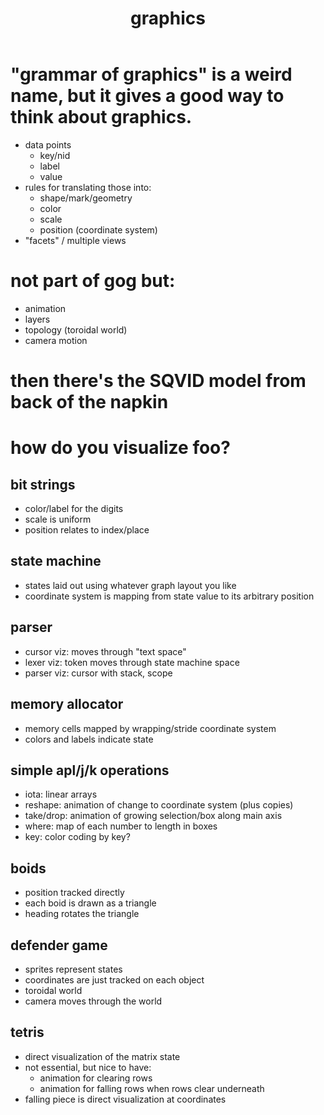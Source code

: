 #+title: graphics

* "grammar of graphics" is a weird name, but it gives a good way to think about graphics.

- data points
  - key/nid
  - label
  - value
- rules for translating those into:
  - shape/mark/geometry
  - color
  - scale
  - position (coordinate system)
- "facets" / multiple views


* not part of gog but:

- animation
- layers
- topology (toroidal world)
- camera motion

* then there's the SQVID model from back of the napkin


* how do you visualize foo?

** bit strings
- color/label for the digits
- scale is uniform
- position relates to index/place

** state machine
- states laid out using whatever graph layout you like
- coordinate system is mapping from state value to its arbitrary position

** parser
- cursor viz: moves through "text space"
- lexer viz: token moves through state machine space
- parser viz: cursor with stack, scope

** memory allocator
- memory cells mapped by wrapping/stride coordinate system
- colors and labels indicate state

** simple apl/j/k operations
- iota: linear arrays
- reshape: animation of change to coordinate system (plus copies)
- take/drop: animation of growing selection/box along main axis
- where: map of each number to length in boxes
- key: color coding by key?

** boids
- position tracked directly
- each boid is drawn as a triangle
- heading rotates the triangle

** defender game
- sprites represent states
- coordinates are just tracked on each object
- toroidal world
- camera moves through the world

** tetris
- direct visualization of the matrix state
- not essential, but nice to have:
  - animation for clearing rows
  - animation for falling rows when rows clear underneath
- falling piece is direct visualization at coordinates

